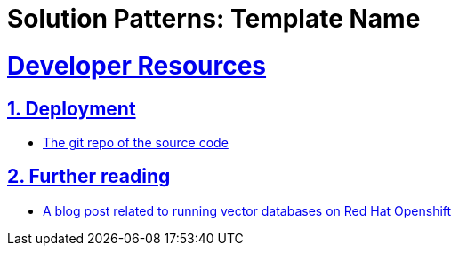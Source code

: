 = Solution Patterns: Template Name
:sectnums:
:sectlinks:
:doctype: book


= Developer Resources

== Deployment
* https://github.com/redhat-na-ssa/demo-ai-weaviate[The git repo of the source code]

== Further reading
* https://www.redhat.com/en/blog/building-powerful-applications-weaviate-and-red-hat-openshift-retrieval-augmented-generation-workflow[A blog post related to running vector databases on Red Hat Openshift]

